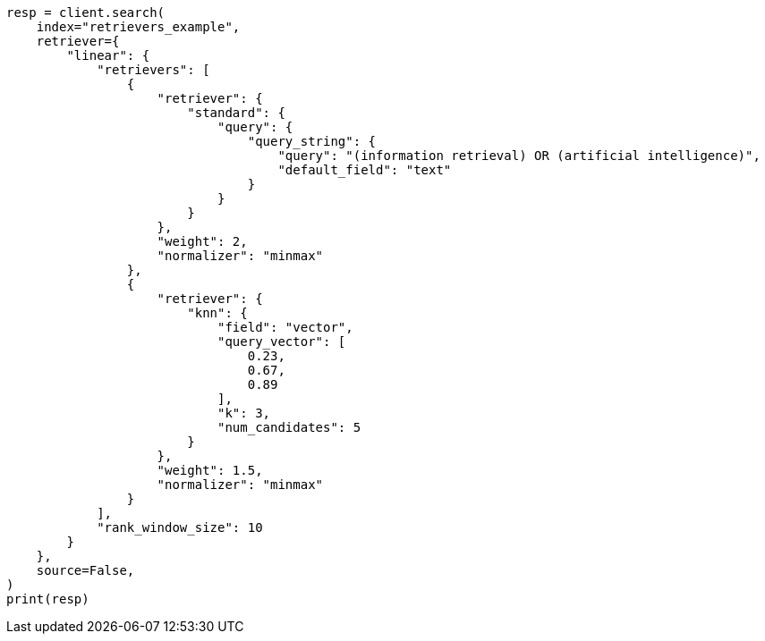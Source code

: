 // This file is autogenerated, DO NOT EDIT
// search/search-your-data/retrievers-examples.asciidoc:226

[source, python]
----
resp = client.search(
    index="retrievers_example",
    retriever={
        "linear": {
            "retrievers": [
                {
                    "retriever": {
                        "standard": {
                            "query": {
                                "query_string": {
                                    "query": "(information retrieval) OR (artificial intelligence)",
                                    "default_field": "text"
                                }
                            }
                        }
                    },
                    "weight": 2,
                    "normalizer": "minmax"
                },
                {
                    "retriever": {
                        "knn": {
                            "field": "vector",
                            "query_vector": [
                                0.23,
                                0.67,
                                0.89
                            ],
                            "k": 3,
                            "num_candidates": 5
                        }
                    },
                    "weight": 1.5,
                    "normalizer": "minmax"
                }
            ],
            "rank_window_size": 10
        }
    },
    source=False,
)
print(resp)
----
